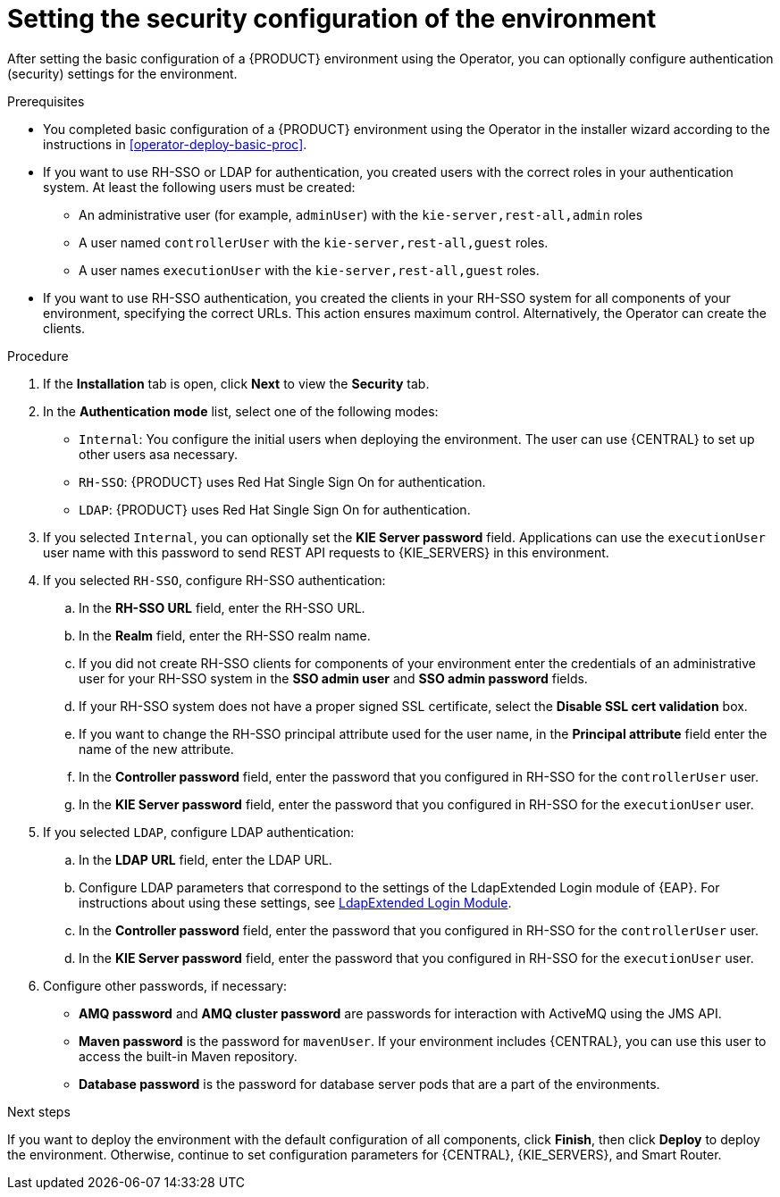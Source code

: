 [id='operator-deploy-security-proc']
= Setting the security configuration of the environment

After setting the basic configuration of a {PRODUCT} environment using the Operator, you can optionally configure authentication (security) settings for the environment.

.Prerequisites

* You completed basic configuration of a {PRODUCT} environment using the Operator in the installer wizard according to the instructions in <<operator-deploy-basic-proc>>.
* If you want to use RH-SSO or LDAP for authentication, you created users with the correct roles in your authentication system. At least the following users must be created:
** An administrative user (for example, `adminUser`) with the `kie-server,rest-all,admin` roles
** A user named `controllerUser` with the `kie-server,rest-all,guest` roles.
** A user names `executionUser` with the `kie-server,rest-all,guest` roles.
* If you want to use RH-SSO authentication, you created the clients in your RH-SSO system for all components of your environment, specifying the correct URLs. This action ensures maximum control. Alternatively, the Operator can create the clients.

.Procedure
. If the *Installation* tab is open, click *Next* to view the *Security* tab.
. In the *Authentication mode* list, select one of the following modes:
** `Internal`: You configure the initial users when deploying the environment. The user can use {CENTRAL} to set up other users asa necessary.
** `RH-SSO`: {PRODUCT} uses Red Hat Single Sign On for authentication.
** `LDAP`: {PRODUCT} uses Red Hat Single Sign On for authentication.
. If you selected `Internal`, you can optionally set the *KIE Server password* field. Applications can use the `executionUser` user name with this password to send REST API requests to {KIE_SERVERS} in this environment.
. If you selected `RH-SSO`, configure RH-SSO authentication:
.. In the *RH-SSO URL* field, enter the RH-SSO URL.
.. In the *Realm* field, enter the RH-SSO realm name.
.. If you did not create RH-SSO clients for components of your environment enter the credentials of an administrative user for your RH-SSO system in the *SSO admin user* and *SSO admin password* fields.
.. If your RH-SSO system does not have a proper signed SSL certificate, select the *Disable SSL cert validation* box.
.. If you want to change the RH-SSO principal attribute used for the user name, in the *Principal attribute* field enter the name of the new attribute.
.. In the *Controller password* field, enter the password that you configured in RH-SSO for the `controllerUser` user.
.. In the *KIE Server password* field, enter the password that you configured in RH-SSO for the `executionUser` user.
. If you selected `LDAP`, configure LDAP authentication:
.. In the *LDAP URL* field, enter the LDAP URL.
.. Configure LDAP parameters that correspond to the settings of the LdapExtended Login module of {EAP}. For instructions about using these settings, see https://access.redhat.com/documentation/en-us/red_hat_jboss_enterprise_application_platform/7.0/html-single/login_module_reference/#ldapextended_login_module[LdapExtended Login Module].
.. In the *Controller password* field, enter the password that you configured in RH-SSO for the `controllerUser` user.
.. In the *KIE Server password* field, enter the password that you configured in RH-SSO for the `executionUser` user.
. Configure other passwords, if necessary:
** *AMQ password* and *AMQ cluster password* are passwords for interaction with ActiveMQ using the JMS API.
** *Maven password* is the password for `mavenUser`. If your environment includes {CENTRAL}, you can use this user to access the built-in Maven repository.
** *Database password* is the password for database server pods that are a part of the environments.
//. If your RH-SSO or LDAP system does not define all the roles required for your deployment, you can map authentication system roles to {PRODUCT} roles. To enable role mapping, enter the fully qualified pathname of a file that defines role mapping, for example, `/opt/eap/standalone/configuration/rolemapping/rolemapping.properties`, in the *Roles properties file* field. You must provide this file and mount it at this path in all applicable deployment configurations; for instructions, see <<rolemapping-proc>>.
//+
//By default, both the roles that you define in the mapping file and the roles defined in the authentication system are used. If you want to replace roles defined in the authentication system with roles that you define in the mapping file, select the *Replace roles* box.

.Next steps

If you want to deploy the environment with the default configuration of all components, click *Finish*, then click *Deploy* to deploy the environment. Otherwise, continue to set configuration parameters for {CENTRAL}, {KIE_SERVERS}, and Smart Router.
